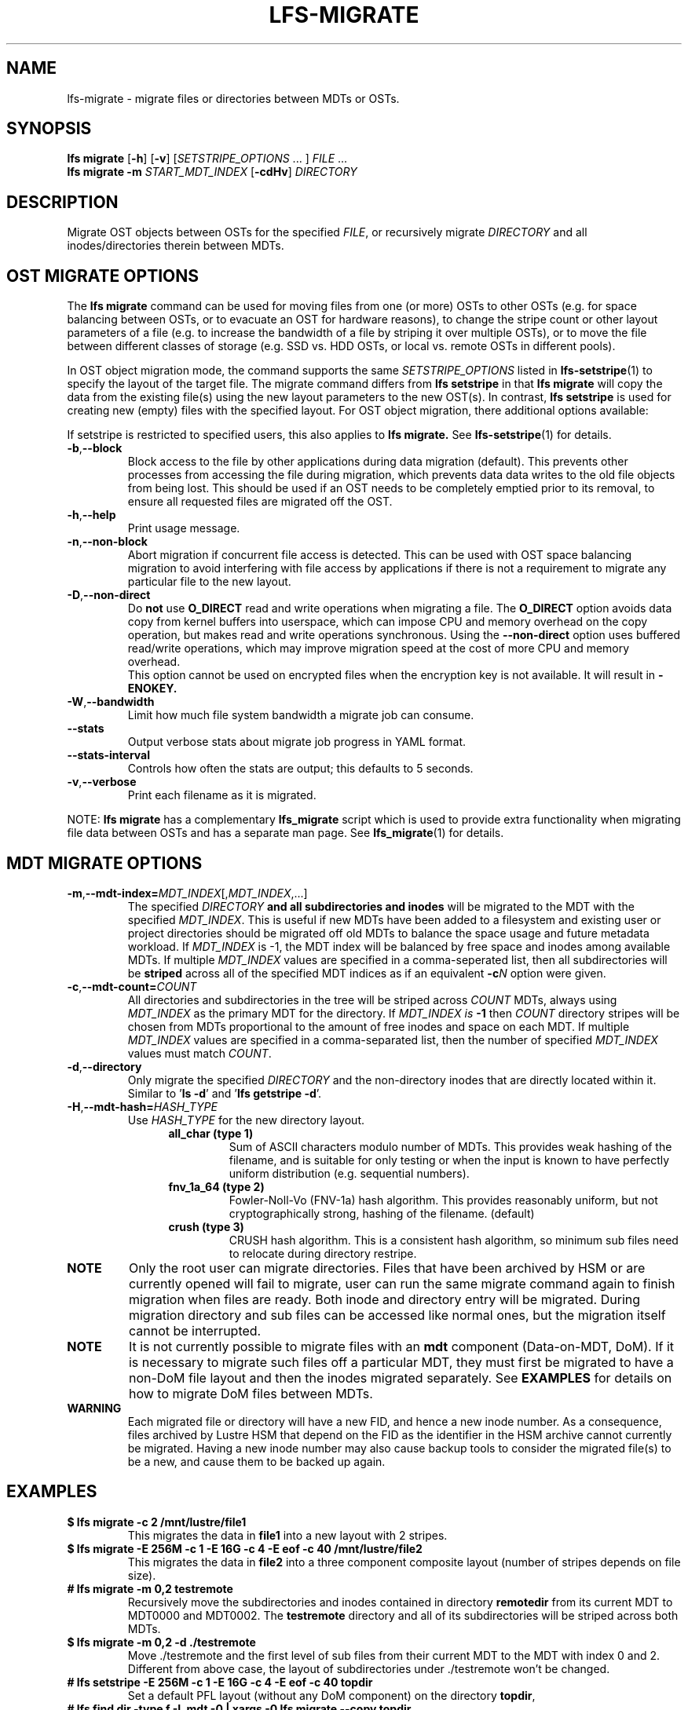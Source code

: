 .TH LFS-MIGRATE 1 2021-11-08 "Lustre" "Lustre Utilities"
.SH NAME
lfs-migrate \- migrate files or directories between MDTs or OSTs.
.SH SYNOPSIS
.B lfs migrate
.RB [ -h "] [" -v ]
.RI [ SETSTRIPE_OPTIONS " ... ]"
.IR FILE " ..."
.br
.B lfs migrate -m \fISTART_MDT_INDEX
.RB [ -cdHv ]
.I DIRECTORY
.br
.SH DESCRIPTION
Migrate OST objects between OSTs for the specified
.IR FILE ,
or recursively migrate
.I DIRECTORY
and all inodes/directories therein between MDTs.
.SH OST MIGRATE OPTIONS
.P
The
.B lfs migrate
command can be used for moving files from one (or more) OSTs to other
OSTs (e.g. for space balancing between OSTs, or to evacuate an OST for
hardware reasons), to change the stripe count or other layout parameters
of a file (e.g. to increase the bandwidth of a file by striping it over
multiple OSTs), or to move the file between different classes of storage
(e.g. SSD vs. HDD OSTs, or local vs. remote OSTs in different pools).
.P
In OST object migration mode, the command supports the same
.I SETSTRIPE_OPTIONS
listed in
.BR lfs-setstripe (1)
to specify the layout of the target file.  The migrate command differs from
.B lfs setstripe
in that
.B lfs migrate
will copy the data from the existing file(s) using the new layout parameters
to the new OST(s). In contrast,
.B lfs setstripe
is used for creating new (empty) files with the specified layout.
For OST object migration, there additional options available:
.PP
If setstripe is restricted to specified users, this also applies to
.B lfs migrate.
See
.BR lfs-setstripe (1)
for details.
.TP
.BR -b , --block
Block access to the file by other applications during data migration
(default).  This prevents other processes from accessing the file during
migration, which prevents data data writes to the old file objects from
being lost.  This should be used if an OST needs to be completely emptied
prior to its removal, to ensure all requested files are migrated off the
OST.
.TP
.BR -h , --help
Print usage message.
.TP
.BR -n , --non-block
Abort migration if concurrent file access is detected.  This can be
used with OST space balancing migration to avoid interfering with file
access by applications if there is not a requirement to migrate any
particular file to the new layout.
.TP
.BR -D , --non-direct
Do
.B not
use
.B O_DIRECT
read and write operations when migrating a file.  The
.B O_DIRECT
option avoids data copy from kernel buffers into userspace, which can
impose CPU and memory overhead on the copy operation, but makes read and
write operations synchronous.  Using the
.B --non-direct
option uses buffered read/write operations, which may improve migration
speed at the cost of more CPU and memory overhead.
.br
This option cannot be used on encrypted files when the encryption key is not
available. It will result in
.B
-ENOKEY.
.TP
.BR -W , --bandwidth
Limit how much file system bandwidth a migrate job can consume.
.TP
.BR --stats
Output verbose stats about migrate job progress in YAML format.
.TP
.BR --stats-interval
Controls how often the stats are output; this defaults to 5 seconds.
.TP
.BR -v , --verbose
Print each filename as it is migrated.
.P
NOTE:
.B lfs migrate
has a complementary
.B lfs_migrate
script which is used to provide extra functionality when migrating file
data between OSTs and has a separate man page.  See
.BR lfs_migrate (1)
for details.
.SH MDT MIGRATE OPTIONS
.TP
.BR -m , --mdt-index=\fIMDT_INDEX [, \fIMDT_INDEX ,...]
The specified
.I DIRECTORY
.B and all subdirectories and inodes
will be migrated to the MDT with the specified
.IR MDT_INDEX .
This is useful if new MDTs have been added to a filesystem and existing user or
project directories should be migrated off old MDTs to balance the space usage
and future metadata workload. If
.I MDT_INDEX
is -1, the MDT index will be balanced by free space and inodes among
available MDTs.  If multiple
.I MDT_INDEX
values are specified in a comma-seperated list, then all
subdirectories will be
.B striped
across all of the specified MDT indices as if an equivalent
.BI -c N
option were given.
.TP
.BR -c , --mdt-count=\fICOUNT\fR
All directories and subdirectories in the tree will be striped across
.I COUNT
MDTs, always using
.I MDT_INDEX
as the primary MDT for the directory.  If
.I MDT_INDEX is
.B -1
then
.I COUNT
directory stripes will be chosen from MDTs proportional to the amount
of free inodes and space on each MDT.  If multiple
.I MDT_INDEX
values are specified in a comma-separated list, then the number of specified
.I MDT_INDEX
values must match
.IR COUNT .
.TP
.BR -d , --directory
Only migrate the specified \fIDIRECTORY\fR and the non-directory inodes that are
directly located within it.
Similar to '\fBls -d\fR' and '\fBlfs getstripe -d\fR'.
.TP
.BR -H , --mdt-hash=\fIHASH_TYPE\fR
Use
.I HASH_TYPE
for the new directory layout.
.RS 1.2i
.TP
.B all_char (type 1)
Sum of ASCII characters modulo number of MDTs. This
provides weak hashing of the filename, and is suitable
for only testing or when the input is known to have
perfectly uniform distribution (e.g. sequential numbers).
.TP
.B fnv_1a_64 (type 2)
Fowler-Noll-Vo (FNV-1a) hash algorithm.  This provides
reasonably uniform, but not cryptographically strong,
hashing of the filename. (default)
.TP
.B crush (type 3)
CRUSH hash algorithm.  This is a consistent hash
algorithm, so minimum sub files need to relocate
during directory restripe.
.RE
.P
.TP
.B NOTE
Only the root user can migrate directories.  Files that have been archived by
HSM or are currently opened will fail to migrate, user can run the same migrate
command again to finish migration when files are ready.  Both inode and
directory entry will be migrated.  During migration directory and sub files can
be accessed like normal ones, but the migration itself cannot be interrupted.
.TP
.B NOTE
It is not currently possible to migrate files with an
.B mdt
component (Data-on-MDT, DoM).  If it is necessary to migrate such files off
a particular MDT, they must first be migrated to have a non-DoM file layout
and then the inodes migrated separately.  See
.B EXAMPLES
for details on how to migrate DoM files between MDTs.
.TP
.B WARNING
Each migrated file or directory will have a new FID, and hence a new inode
number.  As a consequence, files archived by Lustre HSM that depend on
the FID as the identifier in the HSM archive cannot currently be migrated.
Having a new inode number may also cause backup tools to consider the
migrated file(s) to be a new, and cause them to be backed up again.
.P
.SH EXAMPLES
.TP
.B $ lfs migrate -c 2 /mnt/lustre/file1
This migrates the data in
.B file1
into a new layout with 2 stripes.
.TP
.B $ lfs migrate -E 256M -c 1 -E 16G -c 4 -E eof -c 40 /mnt/lustre/file2
.br
This migrates the data in
.B file2
into a three component composite layout (number of stripes depends on
file size).
.TP
.B # lfs migrate -m 0,2 testremote
.br
Recursively move the subdirectories and inodes contained in directory
.B remotedir
from its current MDT to MDT0000 and MDT0002.  The
.B testremote
directory and all of its subdirectories will be striped across both MDTs.
.TP
.B $ lfs migrate -m 0,2 -d ./testremote
Move ./testremote and the first level of sub files from their current MDT
to the MDT with index 0 and 2. Different from above case, the layout of
subdirectories under ./testremote won't be changed.
.TP
.B # lfs setstripe -E 256M -c 1 -E 16G -c 4 -E eof -c 40 topdir
Set a default PFL layout (without any DoM component) on the directory
.BR topdir ,
.TP
.B # lfs find dir -type f -L mdt -0 | xargs -0 lfs migrate --copy topdir
then find and migrate all regular files that have an
.B mdt
component to copy the default layout from the specified
.BR topdir ,
.TP
.B # lfs migrate -m 2 topdir
.br
and finally migrate the directory
.B topdir
and all files and subdirectories in that tree to MDT0002.  This allows
migrating files with DoM components off an MDT.
.SH AUTHOR
The lfs command is part of the Lustre filesystem.
.SH SEE ALSO
.BR lfs (1),
.BR lfs-setstripe (1),
.BR lfs-setdirstripe (1),
.BR lfs-getdirstripe (1),
.BR lfs-mkdir (1),
.BR lfs_migrate (1),
.BR lctl (8),
